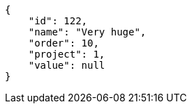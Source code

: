 [source,json]
----
{
    "id": 122,
    "name": "Very huge",
    "order": 10,
    "project": 1,
    "value": null
}
----
